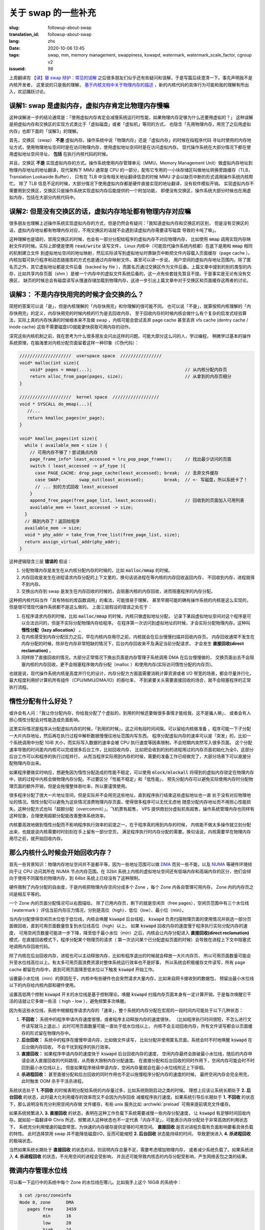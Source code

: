 关于 swap 的一些补充
====================================================================

:slug: followup-about-swap
:translation_id: followup-about-swap
:lang: zhs
:date: 2020-10-06 13:45
:tags: swap, mm, memory management, swappiness, kswapd, watermark, watermark_scale_factor, cgroup v2
:issueid: 98


上周翻译完 `【译】替 swap 辩护：常见的误解 <{filename}./in-defence-of-swap.zhs.rst>`_
之后很多朋友们似乎还有些疑问和误解，于是写篇后续澄清一下。事先声明我不是内核开发者，
这里说的只是我的理解，
`基于内核文档中关于物理内存的描述 <https://www.kernel.org/doc/gorman/html/understand/understand005.html>`_
，新的内核代码的具体行为可能和我的理解有所出入，欢迎踊跃讨论。


.. panel-default::
    :title: `Introduction to Memory Management in Linux <https://www.youtube.com/watch?v=7aONIVSXiJ8>`_

    .. youtube:: 7aONIVSXiJ8

误解1: swap 是虚拟内存，虚拟内存肯定比物理内存慢嘛
----------------------------------------------------------------------

这种误解进一步的结论通常是：「使用虚拟内存肯定会减慢系统运行时性能，如果物理内存足够为什么还要用虚拟的？」
这种误解是把虚拟内存和交换区的实现方式类比于「虚拟磁盘」或者「虚拟机」等同的方式，
也隐含「先用物理内存，用完了之后用虚拟内存」也即下面的「误解3」的理解。

首先，交换区（swap） **不是** 虚拟内存。操作系统中说「物理内存」还是「虚拟内存」的时候在指程序代码
寻址时使用的内存地址方式，使用物理地址空间时是在访问物理内存，使用虚拟地址空间时是在访问虚拟内存。
现代操作系统在大部分情况下都在使用虚拟地址空间寻址， **包括** 在执行内核代码的时候。

并且，交换区 **不是** 实现虚拟内存的方式。操作系统使用内存管理单元（MMU，Memory Management
Unit）做虚拟内存地址到物理内存地址的地址翻译，现代架构下 MMU 通常是 CPU
的一部分，配有它专用的一小块存储区叫做地址转换旁路缓存（TLB，Translation Lookaside Buffer），
只有在 TLB 中没有相关地址翻译信息的时候 MMU 才会以缺页中断的形式调用操作系统内核帮忙。
除了 TLB 信息不足的时候，大部分情况下使用虚拟内存都是硬件直接实现的地址翻译，没有软件模拟开销。
实现虚拟内存不需要用到交换区，交换区只是操作系统实现虚拟内存后能提供的一个附加功能，
即便没有交换区，操作系统大部分时候也在用虚拟内存，包括在大部分内核代码中。

误解2: 但是没有交换区的话，虚拟内存地址都有物理内存对应嘛
----------------------------------------------------------------------

很多朋友也理解上述操作系统实现虚拟内存的方式，但是仍然会有疑问：「我知道虚拟内存和交换区的区别，
但是没有交换区的话，虚拟内存地址都有物理内存对应，不用交换区的话就不会遇到读虚拟内存需要读写磁盘
导致的卡吨了嘛」。

这种理解也是错的，禁用交换区的时候，也会有一部分分配给程序的虚拟内存不对应物理内存，
比如使用 :code:`mmap` 调用实现内存映射文件的时候。实际上即便是使用 :code:`read/write`
读写文件， Linux 内核中（可能现代操作系统内核都）在底下是用和 :code:`mmap` 相同的机制建立文件
到虚拟地址空间的地址映射，然后实际读写到虚拟地址时靠缺页中断把文件内容载入页面缓存（page cache
）。内核加载可执行程序和动态链接库的方式也是通过内存映射文件。甚至可以进一步说，
用户空间的虚拟内存地址范围内，除了匿名页之外，其它虚拟地址都是文件后备（backed by file
），而匿名页通过交换区作为文件后备。上篇文章中提到的别的类型的内存，比如共享内存页面（shm
）是被一个内存中的虚拟文件系统后备的，这一点有些套娃先暂且不提。于是事实是无论有没有交换区，
缺页的时候总会有磁盘读写从慢速存储加载到物理内存，这进一步引出上篇文章中对于交换区和页面缓存这两者的讨论。

误解3： 不是内存快用完的时候才会交换的么？
---------------------------------------------------------------------

简短的答案可以说「是」，但是内核理解的「内存快用完」和你理解的很可能不同。
也可以说「不是」，就算按照内核理解的「内存快用完」的定义，内存快用完的时候内核的行为是去回收内存，
至于回收内存的时候内核会做什么有个复杂的启发式经验算法，实际上真的内存快满的时候根本来不及做
swap ，内核可能会尝试丢弃 page cache 甚至丢弃 vfs cache (dentry cache / inode cache)
这些不需要磁盘I/O就能更快获取可用内存的动作。

深究这些内核机制之前，我在思考为什么很多朋友会问出这样的问题。可能大部分这么问的人，学过编程，
稍微学过基本的操作系统原理，在脑海里对内核分配页面留着这样一种印象（C伪代码）：

.. code-block:: C 

    ////////////////////  userspace space  ////////////////
    void* malloc(int size){
        void* pages = mmap(...);                                    // 从内核分配内存页
        return alloc_from_page(pages, size);                        // 从拿到的内存页细分
    }

    ////////////////////  kernel space  //////////////////
    void * SYSCALL do_mmap(...){
       //...
       return kmalloc_pages(nr_page);
    }

    void* kmalloc_pages(int size){
      while ( available_mem < size ) {
        // 可用内存不够了！尝试搞点内存
        page_frame_info* least_accessed = lru_pop_page_frame();     // 找出最少访问的页面
        switch ( least_accessed -> pf_type ){
          case PAGE_CACHE: drop_page_cache(least_accessed); break;  // 丢弃文件缓存
          case SWAP:       swap_out(least_accessed);        break;  // <- 写磁盘，所以系统卡了！
          // ... 别的方式回收 least_accessed
        }
        append_free_page(free_page_list, least_accessed);           // 回收到的页面加入可用列表
        available_mem += least_accessed -> size;
      }
      // 搞到内存了！返回给程序
      available_mem -= size;
      void * phy_addr = take_from_free_list(free_page_list, size);
      return assign_virtual_addr(phy_addr);
    }

这种逻辑隐含三层 **错误的** 假设：

#. 分配物理内存是发生在从内核分配内存的时候的，比如 :code:`malloc/mmap` 的时候。
#. 内存回收是发生在进程请求内存分配的上下文里的，换句话说进程在等内核的内存回收返回内存，
   不回收到内存，进程就得不到内存。
#. 交换出内存到 swap 是发生在内存回收的时候的，会阻塞内核的内存回收，进而阻塞程序的内存分配。

这种把内核代码当作「具有特权的库函数调用」的看法，可能很易于理解，
甚至早期可能的确有操作系统的内核是这么实现的，但是很可惜现代操作系统都不是这么做的。
上面三层假设的错误之处在于：

#. 在程序请求内存的时候，比如 :code:`malloc/mmap` 的时候，内核只做虚拟地址分配，
   记录下某段虚拟地址空间对这个程序是可以合法访问的，但是不实际分配物理内存给程序。
   在程序第一次访问到虚拟地址的时候，才会实际分配物理内存。这种叫 **惰性分配（lazy allocation）** 。
#. 在内核感受到内存分配压力之后，早在内核内存用尽之前，内核就会在后台慢慢扫描并回收内存页。
   内存回收通常不发生在内存分配的时候，除非在内存非常短缺的情况下，后台内存回收来不及满足当前分配请求，
   才会发生 **直接回收(direct reclamation)** 。
#. 同样除了直接回收的情况，大部分正常情况下换出页面是内存管理子系统调用 DMA 在后台慢慢做的，
   交换页面出去不会阻塞内核的内存回收，更不会阻塞程序做内存分配（malloc
   ）和使用内存(实际访问惰性分配的内存页)。

也就是说，现代操作系统内核是高度并行化的设计，内存分配方方面面需要消耗计算资源或者 I/O
带宽的场景，都会尽量并行化，最大程度利用好计算机所有组件（CPU/MMU/DMA/IO）的吞吐率，
不到紧要关头需要直接回收的场合，就不会阻塞程序的正常执行流程。

惰性分配有什么好处？
---------------------------------------------------------------------

或许会有人问：「我让你分配内存，你给我分配了个虚拟的，到用的时候还要做很多事情才能给我，这不是骗人嘛」，
或者会有人担心惰性分配会对性能造成负面影响。

这里实际情况是程序从分配虚拟内存的时候，「到用的时候」，这之间有段时间间隔，可以留给内核做准备
。程序可能一下子分配一大片内存地址，然后再在执行过程中解析数据慢慢往地址范围内写东西。
程序分配虚拟内存的速率可以是「突发」的，比如一个系统调用中分配 1GiB 大小，而实际写入数据的速率会被
CPU 执行速度等因素限制，不会短期内突然写入很多页面。
这个分配速率导致的时间差内内核可以完成很多后台工作，比如回收内存，
比如把会收到的别的进程用过的内存页面初始化为全0，这部分后台工作可以和程序的执行过程并行，
从而当程序实际用到内存的时候，需要的准备工作已经做完了，大部分场景下可以直接分配物理内存出来。

如果程序要做实时响应，想避免因为惰性分配造成的性能不稳定，可以使用 :code:`mlock/mlockall`
将得到的虚拟内存锁定在物理内存中，锁的过程中内核会做物理内存分配。不过要区分「性能不稳定」和「低性能」，
预先分配内存可以避免实际使用内存时分配物理页面的额外开销，但是会拖慢整体吞吐率，所以要谨慎使用。

很多程序分配了很大一片地址空间，但是实际并不会用完这些地址，直到程序执行结束这些虚拟地址也一直
处于没有对应物理地址的情况。惰性分配可以避免为这些情况浪费物理内存页面，使得很多程序可以无忧无虑地
随意分配内存地址而不用担心性能损失。这种分配方式也叫「超额分配（overcommit）」。飞机票有超售，
VPS 提供商划分虚拟机有超售，操作系统管理内存也同样有这种现象，合理使用超额分配能改善整体系统效率。

内核要高效地做到惰性分配而不影响程序执行效率的前提之一，在于程序真的用到内存的时候，
内核能不做太多操作就立刻分配出来，也就是说内核需要时时刻刻在手上留有一部分空页，
满足程序执行时内存分配的需要。换句话说，内核需要早在物理内存用尽之前，就开始回收内存。

那么内核什么时候会开始回收内存？
---------------------------------------------------------------------

首先一些背景知识：物理内存地址空间并不是都平等，因为一些地址范围可以做
`DMA <https://en.wikipedia.org/wiki/Direct_memory_access>`_ 而另一些不能，以及
`NUMA <https://en.wikipedia.org/wiki/Non-uniform_memory_access>`_
等硬件环境倾向于让 CPU 访问其所在 NUMA 节点内存范围。在 32bit
系统上内核的虚拟地址空间还有低端内存和高端内存的区分，他们会倾向于使用不同属性的物理内存，到
64bit 系统上已经没有了这种限制。

硬件限制了内存分配的自由度，于是内核把物理内存空间分成多个 Zone
，每个 Zone 内各自管理可用内存， Zone 内的内存页之间是相互平等的。

.. panel-default::
   :title: zone 内水位线

   .. ditaa::

      +---------------+
      |cBLU           |
      |               |
      |  used pages   |
      +---------------+
      |cGRE           |
      |               |
      |  free pages   |
      +---------------+  <- watermark high
      |cYEL           |
      |               |
      |  free pages   |
      +---------------+  <- watermark low
      |cPNK           |
      |               |
      |  free pages   |
      +---------------+  <- watermark min
      |cRED           |
      |               |
      |  free pages   |
      \---------------/

一个 Zone 内的页面分配情况可以右图描绘。
除了已用内存页，剩下的就是空闲页（free pages），空闲页范围中有三个水位线（watermark
）评估当前内存压力情况，分别是高位（high）、低位（low）、最小位（min）。

当内存分配使得空闲页水位低于低位线，内核会唤醒 :code:`kswapd` 后台线程， :code:`kswapd`
负责扫描物理页面的使用情况并挑选一部分页面做回收，直到可用页面数量恢复到水位线高位（high）以上。
如果 :code:`kswapd` 回收内存的速度慢于程序执行实际分配内存的速度，
可用空闲页数量可能进一步下降，降至低于最小水位（min）之后，内核会让内存分配进入
**直接回收(direct reclamation)** 模式，在直接回收模式下，程序分配某个物理页的请求（
第一次访问某个已分配虚拟页面的时候）会导致在进程上下文中阻塞式地调用内存回收代码。

除了内核在后台回收内存，进程也可以主动释放内存，比如有程序退出的时候就会释放一大片内存页，
所以可用页面数量可能会升至水位线高位以上。有太多可用页面浪费资源对整体系统运行效率也不是好事，
所以系统会积极缓存文件读写，所有 page cache 都留在内存中，直到可用页面降至低水位以下触发
:code:`kswapd` 开始工作。

设置最小水位线（min）的原因在于，内核中有些硬件也会突然请求大量内存，比如来自网卡接收到的数据包，
预留出最小水位线以下的内存给内核内部和硬件使用。

设置高低两个控制 :code:`kswapd` 开关的水位线是基于控制理论。唤醒 :code:`kswapd`
扫描内存页面本身有一定计算开销，于是每次唤醒它干活的话就让它多做一些活（ high - low
），避免频繁多次唤醒。

因为有这些水位线，系统中根据程序请求内存的「速率」，整个系统的内存分配在宏观的一段时间内可能处于以下几种状态：

#. **不回收：** 系统中的程序申请内存速度很慢，或者程序主动释放内存的速度很快，
   （比如程序执行时间很短，不怎么进行文件读写就马上退出，）此时可用页面数量可能一直处于低水位线以上，
   内核不会主动回收内存，所有文件读写都会以页面缓存的形式留在物理内存中。
#. **后台回收：** 系统中的程序在缓慢申请内存，比如做文件读写，
   比如分配并使用匿名页面。系统会时不时地唤醒 :code:`kswapd` 在后台做内存回收，
   不会干扰到程序的执行效率。
#. **直接回收：** 如果程序申请内存的速度快于 :code:`kswapd` 后台回收内存的速度，
   空闲内存最终会跌破最小水位线，随后的内存申请会进入直接回收的代码路径，从而极大限制内存分配速度。
   在直接分配和后台回收的同时作用下，空闲内存可能会时不时回到最小水位线以上，
   但是如果程序继续申请内存，空闲内存量就会在最小水位线附近上下徘徊。
#. **杀进程回收：** 甚至直接分配和后台回收的同时作用也不足以拖慢程序分配内存的速度的时候，
   最终空闲内存会完全用完，此时触发 OOM 杀手干活杀进程。

系统状态处于 **1. 不回收**  的时候表明分配给系统的内存量过多，比如系统刚刚启动之类的时候。
理想上应该让系统长期处于 **2. 后台回收** 的状态，此时最大化利用缓存的效率而又不会因为内存回收
减缓程序执行速度。如果系统引导后长期处于 **1. 不回收** 的状态下，那么说明没有充分利用空闲内存做
文件缓存，有些 unix 服务比如 :archwiki:`preload` 可用来提前填充文件缓存。

如果系统频繁进入 **3. 直接回收** 的状态，表明在这种工作负载下系统需要减慢一些内存分配速度，
让 :code:`kswapd` 有足够时间回收内存。就如前一篇翻译中 Chris
所述，频繁进入这种状态也不一定代表「内存不足」，可能表示内存分配处于非常高效的利用状态下，
系统充分利用慢速的磁盘带宽，为快速的内存缓存提供足够的可用空间。
**直接回收** 是否对进程负载有负面影响要看具体负载的特性。
此时选择禁用 swap 并不能降低磁盘I/O，反而可能缩短 **2. 后台回收** 状态能持续的时间，
导致更快进入 **4. 杀进程回收** 的极端状态。

当然如果系统长期处于 **直接回收** 的状态的话，则说明内存总量不足，需要考虑增加物理内存，
或者减少系统负载了。如果系统进入 **4. 杀进程回收** 的状态，不光用空间的进程会受影响，
并且还可能导致内核态的内存分配受影响，产生网络丢包之类的结果。

微调内存管理水位线
---------------------------------------------------------------------

可以看一下运行中的系统中每个 Zone 的水位线在哪儿。比如我手上这个 16GiB 的系统中：

.. code-block:: shell

   $ cat /proc/zoneinfo
   Node 0, zone      DMA
      pages free     3459
            min      16
            low      20
            high     24
            spanned  4095
            present  3997
            managed  3975
   Node 0, zone    DMA32
      pages free     225265
            min      3140
            low      3925
            high     4710
            spanned  1044480
            present  780044
            managed  763629
   Node 0, zone   Normal
      pages free     300413
            min      13739
            low      17173
            high     20607
            spanned  3407872
            present  3407872
            managed  3328410

因为不是 NUMA 系统，所以只有一个 NUMA node，其中根据 DMA 类型共有 3 个 Zone 分别叫 DMA,
DMA32, Normal 。三个 Zone 的物理地址范围（spanned）加起来大概有
:math:`4095+1044480+3407872` 大约 17GiB 的地址空间，而实际可访问的地址范围（present
）加起来有 :math:`3997+780044+3407872` 大约 16GiB 的可访问物理内存。

其中空闲页面有 :math:`3459+762569+1460218` 大约 8.5GiB ，三条水位线分别在：
:math:`\texttt{high} = 24+4710+20607 = 98\texttt{MiB}` ，
:math:`\texttt{low} = 20+3925+17173 = 82\texttt{MiB}` ，
:math:`\texttt{min} = 16+3140+13739 = 65\texttt{MiB}` 的位置。

具体这些水位线的确定方式基于几个 sysctl 。首先 min 基于 :code:`vm.min_free_kbytes` 
默认是基于内核低端内存量的平方根算的值，并限制到最大 64MiB 再加点余量，比如我这台机器上 
:code:`vm.min_free_kbytes = 67584` ，于是 min 水位线在这个位置。
其它两个水位线基于这个计算，在 low 基础上增加总内存量的 :code:`vm.watermark_scale_factor / 10000` 
比例（在小内存的系统上还有额外考虑），默认 :code:`vm.watermark_scale_factor = 10`
在大内存系统上意味着 low 比 min 高 0.1% ， high 比 low 高 0.1% 。

可以手动设置这些值，以更早触发内存回收，比如将 :code:`vm.watermark_scale_factor` 设为 100:

.. code-block:: shell

   $ echo 100 | sudo tee /proc/sys/vm/watermark_scale_factor
   $ cat /proc/zoneinfo
   Node 0, zone      DMA
      pages free     3459
            min      16
            low      55
            high     94
            spanned  4095
            present  3997
            managed  3975
      Node 0, zone    DMA32
      pages free     101987
            min      3149
            low      10785
            high     18421
            spanned  1044480
            present  780044
            managed  763629
      Node 0, zone   Normal
      pages free     61987
            min      13729
            low      47013
            high     80297
            spanned  3407872
            present  3407872
            managed  3328410

得到的三条水位线分别在 :math:`\texttt{min} = 16+3149+13729 = 66\texttt{MiB}`
， :math:`\texttt{low} = 55+10785+47013 = 226\texttt{MiB}`
， :math:`\texttt{high} = 94+18421+80297 = 386\texttt{MiB}` ，
从而 low 和 high 分别比 min 提高 160MiB 也就是内存总量的 1% 左右。

在 swap 放在 HDD 的系统中，因为换页出去的速度较慢，除了上篇文章说的降低
:code:`vm.swappiness` 之外，还可以适当提高 :code:`vm.watermark_scale_factor`
让内核更早开始回收内存，这虽然会稍微降低缓存命中率，但是另一方面可以在进入直接回收模式之前
有更多时间做后台换页，也将有助于改善系统整体流畅度。

只有 0.1% ，这不就是说内存快用完的时候么？
---------------------------------------------------------------------

所以之前的「误解3」我说答案可以说「是」或者「不是」，但是无论回答是或不是，都代表了认为「swap
就是额外的慢速内存」的错误看法。当有人在强调「swap 是内存快用完的时候才交换」的时候，
隐含地，是在把系统总体的内存分配看作是一个静态的划分过程：打个比方这就像在说，我的系统里存储空间有快速
128GiB SSD 和慢速 HDD 的 1TiB ，同样内存有快速的 16GiB RAM 和慢速 16GiB 的 swap 。
这种静态划分的类比是错误的看待方式，因为系统回收内存进而做页面交换的方式是动态平衡的过程，
需要考虑到「时间」和「速率」而非单纯看「容量」。

假设 swap 所在的存储设备可以支持 5MiB/s 的吞吐率（ HDD 上可能更慢， SSD
上可能更快，这里需要关注数量级），相比之下 DDR3 大概有 10GiB/s 的吞吐率，DDR4 大概有 20GiB/s
，无论多快的 SSD 也远达不到这样的吞吐（可能 Intel Optane 这样的
`DAX <https://lwn.net/Articles/717953/>`_ 设备会改变这里的状况）。从而把 swap
当作慢速内存的视角来看的话，加权平均的速率是非常悲观的，「 16G 的 DDR3 + 16G 的 swap 会有
:math:`\frac{16 \times 10 \times 1024 + 16 \times 5}{16+16} = 5 \texttt{GiB/s}`
的吞吐？所以开 swap 导致系统速度降了一半？」显然不能这样看待。

动态的看待方式是， swap 设备能提供 5MiB/s 的吞吐，这意味着：如果我们能把未来 10
分钟内不会访问到的页面换出到 swap ，那么就相当于有
:math:`10 \times 60 \texttt{s} \times 5 \texttt{MiB/s} = 3000 \texttt{MiB}`
的额外内存，用来放那 10 分钟内可能会访问到的页面缓存。
10 分钟只是随口说的一段时间，可以换成 10 秒或者 10 小时，重要的是只要页面交换发生在后台，
不阻塞前台程序的执行，那么 swap 设备提供的额外吞吐率相当于一段时间内提供了更大的物理内存，
总是能提升页面缓存的命中，从而改善系统性能。

当然系统内核不能预知「未来 10 分钟内需要的页面」，只能根据历史上访问内存的情况预估之后可能会访问的情况，
估算不准的情况下，比如最近10分钟内用过的页面缓存在之后10分钟内不再被使用的时候，
为了把最近这10分钟内访问过的页面留在物理内存中，可能会把之后10分钟内要用到的匿名页面换出到了交换设备上。
于是会有下面的情况：

但是我开了 swap 之后，一旦复制大文件，系统就变卡，不开 swap 不会这样的
------------------------------------------------------------------------------------------------------

大概电脑用户都经历过这种现象，不限于 Linux 用户，包括 macOS 和 Windows 上也是。
在文件管理器中复制了几个大文件之后，切换到别的程序系统就极其卡顿，复制已经结束之后的一段时间也会如此。
复制的过程中系统交换区的使用率在上涨，复制结束后下降，显然 swap 在其中有重要因素，并且禁用
swap 或者调低 swappiness 之后就不会这样了。于是网上大量流传着解释这一现象，并进一步建议禁用
swap 或者调低 swappiness 的文章。我相信不少关心系统性能调优的人看过这篇「
`Tales from responsivenessland: why Linux feels slow, and how to fix that <https://rudd-o.com/linux-and-free-software/tales-from-responsivenessland-why-linux-feels-slow-and-how-to-fix-that>`_
」或是它的转载、翻译，用中文搜索的话还能找到更多
`错误解释 swappiness 目的 <http://blog.itpub.net/29371470/viewspace-1250975>`_
的文章，将 swappiness 解释成是控制内存和交换区比例的参数。

除去那些有技术上谬误的文章，这些网文中描述的现象是有道理的，不单纯是以讹传讹。
桌面环境中内存分配策略的不确定性和服务器环境中很不一样，复制、下载、解压大文件等导致一段时间内
大量占用页面缓存，以至于把操作结束后需要的页面撵出物理内存，无论是交换出去的方式还是以丢弃页面缓存的方式，
都会导致桌面响应性降低。

不过就像前文 Chris 所述，这种现象其实并不能通过禁止 swap 的方式缓解：禁止 swap 或者调整
swappiness 让系统尽量避免 swap 只影响回收匿名页面的策略，不影响系统回收页面的时机，
也不能避免系统丢弃将要使用的页面缓存而导致的卡顿。

以前在 Linux 上也没有什么好方法能避免这种现象。 macOS 转用 APFS 作为默认文件系统之后，
从文件管理器（Finder）复制文件默认启用 file clone 快速完成，这操作不实际复制文件数据，
一个隐含优势在不需要读入文件内容，从而不会导致大量页面缓存失效。 Linux 上同样可以用支持
reflink 的文件系统比如 btrfs 或者开了 reflink=1 的 xfs 达到类似的效果。
不过 reflink 也只能拯救复制文件的情况，不能改善解压文件、下载文件、计算文件校验等情况下，
一次性处理大文件对内存产生的压力。

好在最近几年 Linux 有了 cgroup ，允许更细粒度地调整系统资源分配。进一步现在我们有了 cgroup
v2 ，前面 Chris 的文章也有提到 cgroup v2 的 :code:`memory.low` 可以某种程度上建议内存子系统
尽量避免回收某些 cgroup 进程的内存。

用 cgroup v2 限制进程的内存分配
------------------------------------------------------------------------------------------------------

实际上有了 cgroup v2 之后，还有更多控制内存分配的方案。 `cgroup v2 的内存控制器 <https://www.kernel.org/doc/html/latest/admin-guide/cgroup-v2.html#memory>`_
可以对某个 cgroup 设置这些阈值：

- **memory.min** : 最小内存限制。内存用量低于此值后系统不会回收内存。
- **memory.low** : 低内存水位。内存用量低于此值后系统会尽量避免回收内存。
- **memory.high** : 高内存水位。内存用量高于此值后系统会积极回收内存，并且会对内存分配节流（throttle）。
- **memory.max** : 最大内存限制。内存用量高于此值后系统会对内存分配请求返回 ENOMEM，或者在 cgroup 内触发 OOM 。

可见这些设定值可以当作 per-cgroup 的内存分配水位线，作用于某一部分进程而非整个系统。
针对交换区使用情况也可设置这些阈值：

- **memory.swap.high** : 高交换区水位，交换区用量高于此值后会对交换区分配节流。
- **memory.swap.max** : 最大交换区限制，交换区用量高于此值后不再会发生匿名页交换。

到达这些 cgroup 设定阈值的时候，还可以设置内核回调的处理程序，从用户空间做一些程序相关的操作。

Linux 有了 cgroup v2 之后，就可以通过对某些程序设置内存用量限制，避免他们产生的页面请求把别的
程序所需的页面挤出物理内存。使用 systemd 的系统中，首先需要 `启用 cgroup v2 <https://wiki.archlinux.org/index.php/Cgroups#Switching_to_cgroups_v2>`_
，在内核引导参数中加上 :code:`systemd.unified_cgroup_hierarchy=1`
。然后开启用户权限代理：

.. code-block:: shell

   # systemctl edit user@1000.service
   [Service]
   Delegate=yes

然后可以定义用户会话的 slice （slice 是 systemd 术语，用来映射 cgroup ），比如创建一个叫
:code:`limit-mem` 的 slice ：

.. code-block:: shell

   $ cat ~/.config/systemd/user/limit-mem.slice
   [Slice]
   MemoryHigh=3G
   MemoryMax=4G
   MemorySwapMax=2G

然后可以用 systemd-run 限制在某个 slice 中打开一个 shell：

.. code-block:: shell

   $ systemd-run --user --slice=limit-mem.slice --shell

或者定义一个 shell alias 用来限制任意命令：


.. code-block:: shell

   $ type limit-mem
   limit-mem is an alias for /usr/bin/time systemd-run --user --pty --same-dir --wait --collect --slice=limit-mem.slice
   $ limit-mem cp some-large-file dest/

实际用法有很多，可以参考 systemd 文档
`man systemd.resource-control <http://www.jinbuguo.com/systemd/systemd.resource-control.html>`_
， :fref:`xuanwo` 也 `有篇博客介绍过 <https://xuanwo.io/2018/10/30/tips-of-systemd/>`_
。

未来展望
------------------------------------------------------------------------------

最近新版的 gnome 和 KDE 已经开始为桌面环境下用户程序的进程创建 systemd scope 了，
可以通过 :code:`systemd-cgls` 观察到，每个通过桌面文件（.desktop）开启的用户空间程序
都有个独立的名字叫 :code:`app-APPNAME-HASH.scope` 之类的 systemd scope 。
有了这些 scope 之后，事实上用户程序的资源分配某种程度上已经相互独立，
不过默认的用户程序没有施加多少限制。

今后可以展望，桌面环境可以提供用户友好的方式对这些桌面程序施加公平性的限制。
不光是内存分配的大小限制，包括 CPU 和 IO 占用方面也会更公平
（，值得一提 ext4 和 btrfs 支持对 IO 的公平调度和 per-cgroup 限制，而 XFS
目前好像还没有这方面支持）。
相信不远的将来，复制大文件之类常见普通操作不再需要手动调用加以限制，
就能避免单个程序占用太多资源影响别的程序。